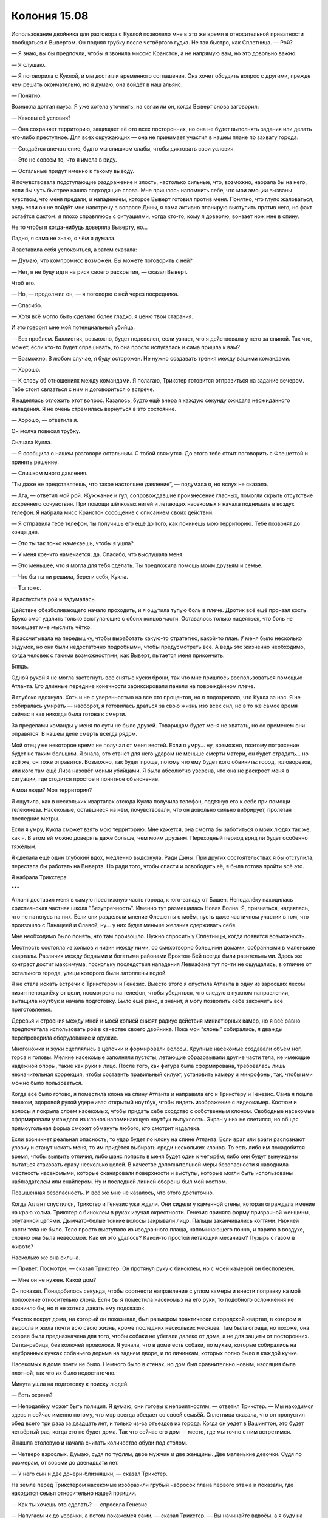 ﻿Колония 15.08
###############
Использование двойника для разговора с Куклой позволяло мне в это же время в относительной приватности пообщаться с Вывертом. Он поднял трубку после четвёртого гудка. Не так быстро, как Сплетница.
— Рой?

— Я знаю, вы бы предпочли, чтобы я звонила миссис Кранстон, а не напрямую вам, но это довольно важно.

— Я слушаю.

— Я поговорила с Куклой, и мы достигли временного соглашения. Она хочет обсудить вопрос с другими, прежде чем решать окончательно, но я думаю, она войдёт в наш альянс.

— Понятно.

Возникла долгая пауза. Я уже хотела уточнить, на связи ли он, когда Выверт снова заговорил:

— Каковы её условия?

— Она сохраняет территорию, защищает её ото всех посторонних, но она не будет выполнять задания или делать что-либо преступное. Для всех окружающих — она не принимает участия в нашем плане по захвату города.

— Создаётся впечатление, будто мы слишком слабы, чтобы диктовать свои условия.

— Это не совсем то, что я имела в виду.

— Остальные придут именно к такому выводу.

Я почувствовала подступающие раздражение и злость, настолько сильные, что, возможно, наорала бы на него, если бы чуть быстрее нашла подходящие слова. Мне пришлось напомнить себе, что мои эмоции вызваны чувством, что меня предали, и нападением, которое Выверт готовил против меня. Понятно, что глупо жаловаться, ведь если он не пойдёт мне навстречу в вопросе Дины, я сама активно планирую выступить против него, но факт остаётся фактом: я плохо справляюсь с ситуациями, когда кто-то, кому я доверяю, вонзает нож мне в спину.

Не то чтобы я когда-нибудь доверяла Выверту, но...

Ладно, я сама не знаю, о чём я думала.

Я заставила себя успокоиться, а затем сказала:

— Думаю, что компромисс возможен. Вы можете поговорить с ней?

— Нет, я не буду идти на риск своего раскрытия, — сказал Выверт.

Чтоб его.

— Но, — продолжил он, — я поговорю с ней через посредника.

— Спасибо.

— Хотя всё могло быть сделано более гладко, я ценю твои старания.

И это говорит мне мой потенциальный убийца.

— Без проблем. Баллистик, возможно, будет недоволен, если узнает, что я действовала у него за спиной. Так что, может, если кто-то будет спрашивать, то она просто испугалась и сама пришла к вам?

— Возможно. В любом случае, я буду осторожен. Не нужно создавать трения между вашими командами.

— Хорошо.

— К слову об отношениях между командами. Я полагаю, Трикстер готовится отправиться на задание вечером. Тебе стоит связаться с ним и договориться о встрече.

Я надеялась отложить этот вопрос. Казалось, будто ещё вчера я каждую секунду ожидала неожиданного нападения. Я не очень стремилась вернуться в это состояние.

— Хорошо, — ответила я.

Он молча повесил трубку.

Сначала Кукла.

— Я сообщила о нашем разговоре остальным. С тобой свяжутся. До этого тебе стоит поговорить с Флешеттой и принять решение.

— Слишком много давления.

“Ты даже не представляешь, что такое настоящее давление”, — подумала я, но вслух не сказала.

— Ага, — ответил мой рой. Жужжание и гул, сопровождавшие произнесение гласных, помогли скрыть отсутствие искреннего сочувствия. При помощи шёлковых нитей и летающих насекомых я начала поднимать в воздух телефон. Я набрала мисс Кранстон сообщение с описанием своих действий.

— Я отправила тебе телефон, ты получишь его ещё до того, как покинешь мою территорию. Тебе позвонят до конца дня.

— Это ты так тонко намекаешь, чтобы я ушла?

— У меня кое-что намечается, да. Спасибо, что выслушала меня.

— Это меньшее, что я могла для тебя сделать. Ты предложила помощь моим друзьям и семье.

— Что бы ты ни решила, береги себя, Кукла.

— Ты тоже.

Я распустила рой и задумалась.

Действие обезболивающего начало проходить, и я ощутила тупую боль в плече. Дротик всё ещё пронзал кость. Брукс смог удалить только выступающие с обоих концов части. Оставалось только надеяться, что боль не помешает мне мыслить чётко.

Я рассчитывала на передышку, чтобы выработать какую-то стратегию, какой-то план. У меня было несколько задумок, но они были недостаточно подробными, чтобы предусмотреть всё. А ведь это жизненно необходимо, когда человек с такими возможностями, как Выверт, пытается меня прикончить.

Блядь.

Одной рукой я не могла застегнуть все снятые куски брони, так что мне пришлось воспользоваться помощью Атланта. Его длинные передние конечности зафиксировали панели на повреждённом плече.

Я глубоко вдохнула. Хоть и не с уверенностью на все сто процентов, но я подозревала, что Кукла за нас. Я не собиралась умирать — наоборот, я готовилась драться за свою жизнь изо всех сил, но в то же самое время сейчас я как никогда была готова к смерти.

За пределами команды у меня по сути не было друзей. Товарищам будет меня не хватать, но со временем они оправятся. В нашем деле смерть всегда рядом.

Мой отец уже некоторое время не получал от меня вестей. Если я умру... ну, возможно, поэтому потрясение будет не таким большим. Я знала, это станет для него ударом не меньше смерти матери, он будет страдать... но всё же, он тоже оправится. Возможно, так будет проще, потому что ему будет кого обвинить: город, головорезов, или кого там ещё Лиза назовёт моими убийцами. Я была абсолютно уверена, что она не раскроет меня в ситуации, где сгодится простое и понятное объяснение.

А мои люди? Моя территория?

Я ощутила, как в нескольких кварталах отсюда Кукла получила телефон, подтянув его к себе при помощи телекинеза. Насекомые, оставшиеся на нём, почувствовали, что он довольно сильно вибрирует, пролетая последние метры.

Если я умру, Кукла сможет взять мою территорию. Мне кажется, она смогла бы заботиться о моих людях так же, как я. В этом ей можно доверять даже больше, чем моим друзьям. Переходный период вряд ли будет особенно тяжёлым.

Я сделала ещё один глубокий вдох, медленно выдохнула. Ради Дины. При других обстоятельствах я бы отступила, перестала бы работать на Выверта. Но ради того, чтобы спасти и освободить её, я была готова пройти всё это.

Я набрала Трикстера.

***

Атлант доставил меня в самую престижную часть города, к юго-западу от Башен. Неподалёку находилась христианская частная школа "Безупречность". Именно тут размещалась Новая Волна. Я, признаться, надеялась, что не наткнусь на них. Если они разделяли мнение Флешетты о моём, пусть даже частичном участии в том, что произошло с Панацеей и Славой, ну... у них будет меньше желания сдерживать себя.

Мне необходимо было понять, что там произошло. Нужно спросить у Сплетницы, когда появится возможность.

Местность состояла из холмов и низин между ними, со смехотворно большими домами, собранными в маленькие кварталы. Различия между бедными и богатыми районами Броктон-Бей всегда были разительными. Здесь же контраст достиг максимума, поскольку последствия нападения Левиафана тут почти не ощущались, в отличие от остального города, улицы которого были затоплены водой.

Я не стала искать встречи с Трикстером и Генезис. Вместо этого я опустила Атланта в одну из заросших лесом низин неподалёку от цели, посмотрела на телефон, чтобы убедиться, что следую в нужном направлении, вытащила ноутбук и начала подготовку. Было ещё рано, а значит, я могу позволить себе закончить все приготовления.

Деревья и строения между мной и моей копией снизят радиус действия миниатюрных камер, но я всё равно предпочитала использовать рой в качестве своего двойника. Пока мои “клоны” собирались, я дважды перепроверила оборудование и оружие.

Многоножки и жуки сцеплялись в цепочки и формировали волосы. Крупные насекомые создавали объем ног, торса и головы. Мелкие насекомые заполняли пустоты, летающие образовывали другие части тела, не имеющие надёжной опоры, такие как руки и лицо. После того, как фигура была сформирована, требовалась лишь незначительная коррекция, чтобы составить правильный силуэт, установить камеру и микрофоны, так, чтобы ими можно было пользоваться.

Когда всё было готово, я поместила клона на спину Атланта и направила его к Трикстеру и Генезис. Сама я пошла пешком, здоровой рукой удерживая открытый ноутбук, чтобы видеть изображение с видеокамер. Костюм и волосы я покрыла слоем насекомых, чтобы придать себе сходство с собственным клоном. Свободные насекомые сформировали у каждого из клонов напоминающую ноутбук выпуклость. Экран у них не светился, но общая прямоугольная форма сможет обмануть любого, кто смотрит издалека.

Если возникнет реальная опасность, то удар будет по клону на спине Атланта. Если враг или враги распознают уловку и станут искать меня, то им придётся выбирать среди нескольких клонов. То есть либо им понадобится время, чтобы выявить отличия, либо шанс попасть в меня будет один к четырём, либо они будут вынуждены пытаться атаковать сразу несколько целей. В качестве дополнительной меры безопасности я наводнила местность насекомыми, которые сканировали поверхности и выступы, которые могли быть использованы наблюдателем или снайпером. Ну и последней линией обороны был мой костюм.

Повышенная безопасность. И всё же мне не казалось, что этого достаточно.

Когда Атлант спустился, Трикстер и Генезис уже ждали. Они сидели у каменной стены, которая ограждала имение на краю холма. Трикстер с биноклем в руках изучал окрестности. Генезис приняла форму призрачной женщины, опутанной цепями. Дымчато-белые тонкие волосы закрывали лицо. Пальцы заканчивались когтями. Нижней части тела не было. Тело просто выступало из изодранного плаща, напоминающего пончо, и парило в воздухе, словно она была невесомой. Как ей это удалось? Какой-то простой летающий механизм? Пузырь с газом в животе?

Насколько же она сильна.

— Привет. Посмотри, — сказал Трикстер. Он протянул руку с биноклем, но с моей камерой он бесполезен.

— Мне он не нужен. Какой дом?

Он показал. Понадобилось секунда, чтобы соотнести направление с углом камеры и внести поправку на моё положение относительно клона. Если бы я поместила насекомых на его руки, то подобного осложнения не возникло бы, но я не хотела давать ему подсказок.

Участок вокруг дома, на который он показывал, был размером практически с городской квартал, в котором я выросла и жила почти всю свою жизнь, кроме последних нескольких месяцев. Там была ограда, но похоже, она скорее была предназначена для того, чтобы собаки не убегали далеко от дома, а не для защиты от посторонних. Сетка-рабица, без колючей проволоки. Я узнала, что в доме есть собаки, по мухам, которые собирались на неубранных кучках собачьего дерьма на заднем дворе, и по личинкам, которых полно было в каждой кучке.

Насекомых в доме почти не было. Немного было в стенах, но дом был сравнительно новым, изоляция была плотной, так что их было недостаточно.

Минута ушла на подготовку к поиску людей.

— Есть охрана?

— Неподалёку может быть полиция. Я думаю, они готовы к неприятностям, — ответил Трикстер. — Мы находимся здесь и сейчас именно потому, что мэр всегда обедает со своей семьёй. Сплетница сказала, что он пропустил обед всего три раза за двадцать лет, и только из-за отъездов из города. Когда он уедет в Вашингтон, это будет четвёртый раз, когда его не будет дома. Так что сейчас его дом — место, где мы точно с ним встретимся.

Я нашла столовую и начала считать количество обуви под столом.

— Четверо взрослых. Думаю, судя по туфлям, двое мужчин и две женщины. Две маленькие девочки. Судя по размерам, от восьми до двенадцати лет.

— У него сын и две дочери-близняшки, — сказал Трикстер.

На земле перед Трикстером насекомые изобразили грубый набросок плана первого этажа и показали, где находится семья относительно нашей позиции.

— Как ты хочешь это сделать? — спросила Генезис.

— Напугаем их до усрачки, а потом покажемся сами, — сказал Трикстер. — Вы начинайте вдвоём, а я буду на стрёме и разберусь, если появятся копы или кто-то попробует сбежать.

— Мы нападём в то время, когда его семья там? — спросила я.

— Конечно. Если мы их тоже пугнём, будет эффективнее.

— Мне это не нравится.

— Когда я рассказал Выверту о графике мэра, который вычислила Сплетница, именно он всё и предложил. Или ты хочешь пойти против него?

Он говорил с Вывертом. Это стоит запомнить. Нужно ли мне ожидать нападения от Трикстера? Ему будет достаточно просто поменять местами гранату на взводе и какой-нибудь камень рядом со мной.

Вполне возможно. Он был безжалостным, он не страдал угрызениями совести по поводу вероятных убийств, и он обладал всеми возможностями, чтобы реализовать нападение. Я не обнаружила в окрестностях людей, которые могли оказаться солдатами Выверта.

Была вероятность того, что я шагаю прямо в ловушку, что все люди в доме были наёмниками, готовыми к нападению. Хотя с этим я смогу справиться.

Слишком много возможных направлений для нападения. Слишком много угроз. Вероятность атаки с большой дистанции, опасность со стороны Трикстера или даже Генезис. Напасть могли откуда угодно.

— Рой? — спросила Генезис.

— Э... Хорошо. Я согласна. Мы же просто припугнём их, так? Не нанесём физических повреждений?

— Верно, — сказал Трикстер.

Ну, вполне посильная задача. Это не так уж сильно отличалось от моего первого задания с Неформалами. Я угрожала заложникам ради высшего блага и сейчас могу сделать то же самое с семьёй мэра, и по тем же причинам.

— Дайте мне пару секунд, — попросила я.

— Я выдвигаюсь, — сказала Генезис и поплыла по краю холма.

— Это не в первый раз, когда тебе нужно время на подготовку, — заметил Трикстер.

— И что?

— Просто выглядит как слабость.

Он угрожает мне? Даёт мне понять, что знает мои уязвимости?

— Я генерал, и мне нужно мобилизовать свои войска. Лучше будет ударить всеми силами сразу.

— Не обязательно. Ты могла бы постепенно наращивать давление.

— И дать им шанс разбежаться? Мне придётся делить рой по количеству групп людей, это значит, что на каждую группу будет меньше насекомых, что даст меньший общий эффект.

Он покачал головой.

— Что?

— Ничего.

— Ты кажешься чуть-чуть более враждебным, чем прежде, — сказала я.

— Правда?

Я собрала насекомых вокруг удобных точек для проникновения в дом. Окна были открыты, но в каждый проём либо вставили фанеру, либо натянули плёнку вместо стёкол, разбитых Птицей-Хрусталь. Санузлы были оборудованы системой вентиляции, и в ней предусматривалась защита от проникновения насекомых. В ней стояли клапаны, которые открывались только когда работал вентилятор, однако их было легко преодолеть совместными усилиями группы членистоногих.

— Да. Есть какие-то причины?

— Мне не очень нравится, что ты наступаешь Баллистику на пятки. Он вроде как мой друг.

Тот высказывался иначе.

— Я не хотела никого обидеть.

Ещё больше насекомых попадало в дом через одну из дверей, оставленную приоткрытой. Наверное, это сделали для того, чтобы поздне-весенний/ранне-летний ветерок гулял по дому. Сложнее всего было не дать обнаружить насекомых до того, как я завершу приготовления.

Когда я поняла, что именно собирается сделать Генезис, я послала насекомых следом за ней. Она направилась к кухонному окну и проломила в нём лист фанеры. Следуя прямо за ней, мой рой втекал в комнату, заполнил пол и потолок, поверхность вокруг окон и лишь небольшая часть метнулась к людям.

Они бросились бежать, и устремились, конечно же, к дверям на кухню и в прихожую. Там их встретил остаток моего роя, плотное облако мух, стрекоз, мотыльков, тараканов и жуков. Я чувствовала, как они пятятся, четверо взрослых и двое детей.

— Полиция на подходе. Я поменяю их с нами, как только они подойдут к дому. Предупреждаю заранее, чтобы вы сохранили уверенный вид.

Чёрт.

— Я ценю, что ты об этом подумал, но у нас маленькая проблема, — сказала я.

Он посмотрел на меня, затем нахмурился:

— Я не могу схватить тебя. Ты поступаешь так же, как во время разговора с Легендой и мисс Ополчением.

— Несколько лучше чем в тот раз, но да.

— Херово, — выругался он и неожиданно застонал, — а теперь мы потеряли из виду копов.

— Если хочешь, я могу разобраться с ними.

— Просто найди их, и я разберусь сам. Где твоё настоящее тело?

Я заколебалась. Затем клон повернулся и указал на одного из других клонов. На тот случай, если Трикстер замыслил нападение.

— Вижу тебя. Хорошо. Что с копами?

— Вон там, но не телепортируй меня, — сказала я. — У меня есть одна задумка, и устрашающий эффект будет сильнее.

— Если я не телепортирую тебя, то мне придётся драться с копом, который останется, — возразил он.

"Справишься," — подумала я, однако решила не отвечать вслух и распустила клона, который стоял рядом с ним. Я начертила стрелку в направлении двух полицейских, которые огибали угол здания.

Вместо того, чтобы входить в дом самой, я собрала насекомых, которые были в комнате, и сформировала клона. Я видела этот процесс, он был пугающим сам по себе. Человек, вырастающий из паразитов. Камера и микрофон были уже неподалёку, и я могла наблюдать клона со стороны, чтобы придать ему правильную форму тела и точные черты. В последний момент к клону присоединились камера и микрофон, укрытые под толщей насекомых.

Я узнала мэра. Никогда не уделяла ему особого внимания, ведь я даже не была избирателем, но всё равно он был известен. Его лицо постоянно мелькало в новостях и в рекламе. Если бы город не был в таком состоянии, он был бы на всех каналах, в самой гуще событий, связанных с предстоящими выборами. Ему было от пятидесяти до шестидесяти лет. Лысина в форме подковы на круглой голове, большие торчащие уши.

Рядом стояла женщина, должно быть, его жена. Судя по её виду, она вложила кучу денег в свою внешность: стильная одежда, дорогая стрижка, макияж высшей пробы и профессиональный уход за кожей. Она вцепилась в своего мужа, который держал двух дочерей-близняшек.

Там было ещё двое молодых людей. Подростки постарше, или молодёжь двадцати с лишним лет. Парень был массивного телосложения, а девушка, напротив, весьма изящна. Они напоминали спортсмена с подружкой из группы поддержки, а не брата и сестру с хорошей наследственностью. Парень вышел несколько вперёд своих родителей и подружки, словно пытаясь их защитить. Генезис и я стояли с другой стороны обеденного стола.

— Что вам нужно? — спросил он.

— Поговорить, — ответил Трикстер. Он вскочил на подоконник, затем спрыгнул на пол, приложив руку к шляпе. Затем поправил её. — Здравствуйте, господин мэр.

Мэр по очереди посмотрел на всех нас. Точнее, на Трикстера и фигуры, созданные Генезис и мной.

— Чем я обязан этому сомнительному удовольствию?

— Мы слышали, вы едете завтра в Вашингтон.

Я обратила внимание, что сын обернулся взглянуть через плечо на отца. Не ускользнуло от моего внимания и то, что он осторожно вытащил из кармана телефон, маскируя движение поворотом тела. Я наверняка упустила бы это, если бы не ощущала каждое его движение при помощи насекомых.

Я могла бы что-то сказать, но решила промолчать. Вместо этого я подогнала Атланта поближе к окну и начала разматывать заранее заготовленный шёлковый шнур.

— Так и есть.

— Ну что же, думаю будет справедливо, если вы услышите мнение избирателей, — заметил Трикстер. — Прежде чем принимать решение.

— Вы платите налоги? — спросил сын, сместив тело так, чтобы его правая рука оказалась спрятана позади девушки. Я почувствовала, что он взял телефон поудобнее. И всё же, насколько я могла судить, он ничего с ним не сделал. Я дождалась, пока он прекратит шевелить рукой, и направила между его пальцами и устройством группу летающих насекомых, держащих шёлковые нити.

— Рори, — предостерёг его мэр, затем повернулся к Трикстеру: — Итак, на какой вариант вы рассчитываете?

— Я думаю, что будет великолепно, если город продолжит существование. Наши дела налаживаются.

— А вы будете за главных, — заметил мэр.

— Мы поддерживаем мир, — сказал Трикстер. — И у нас это получается лучше, чем у местных героев.

— Должно быть, вы как-то иначе понимаете слово "мир", — ответил мэр.

Рори начал движения пальцами по экрану, и Атлант отлетел в сторону от окна. Телефон выскочил из руки своего владельца, ударился об оконную раму и вылетел наружу. Пока Рори в смятении озирался, Атлант оттащил телефон ещё дальше.

— Никаких звонков, — прожужжал клон.

— Отдай, — сказал он.

— Твой телефон настолько важная штука? — спросил Трикстер.

— Да, — ответил Рори. — Да, именно так.

— Тогда тебе следует научиться понимать, когда уместно им пользоваться, — пожал плечами Трикстер.

— Верни его, — Рори с яростью уставился на меня. Точнее, на моего двойника.

— Никогда не понимал этой любви к смартфонам, — усмехнулся Трикстер. — Люди, кажется, просто сходят от них с ума.

"Нет, — подумала я, — что-то здесь не так".

Я готова была многое отдать за силу Сплетницы. Или хотя бы за её присутствие. Как бы она связала концы с концами, заполнила пробелы? Она могла бы взглянуть на всю сцену и сразу узнала бы, что происходит, а мне приходилось только гадать.

Одержимость телефоном? Не приводит ни к каким выводам. Что ещё? Семейный обед, сын привёл свою девушку? Тоже ничего странного.

Они не были напуганы.

Маленькие девочки, прижимаясь к отцу, глазели на нас. Рори зациклился на телефоне, хотя его семья была в непосредственной опасности, а вот девушка Рори стоит совершенно спокойно. И, кроме всего прочего, мэр ведёт с нами беседу удивительно обыденным тоном.

Вот оно.

— Думаю, для всех будет лучше, если Броктон-Бей продолжит своё существование. Несправедливо решать судьбу города в самое трудное для него время, — сказал Трикстер.

— Вы серьёзно так полагаете? — спросил мэр. — Уже самим своим присутствием вы предоставили весьма серьёзные доводы в пользу того, что городу не следует продолжать двигаться по прежнему пути.

И снова эта уверенность. Он не стал бы подшучивать над людьми, которые открыто угрожали нанести увечья ему и его семье, если бы только не имел заготовленных мер безопасности, о которых его противники не были осведомлены.

Я обдумала разные возможности. Не так уж и сложно уменьшить их число методом исключения.

На стене, позади и чуть выше членов семьи, я начертила слова.

Трикстер, похоже, этого не заметил:

— Я удивлён, что вы не проявляете должного уважения. Вам не кажется, что мы в некотором роде равны: сегодняшний правитель города беседует с правителями начинающими.

— Я заслужил своё положение тяжким трудом, самоотверженностью и надеждой людей на то, что я смогу представлять их интересы. И я оправдал эти надежды. А вы трое? Вы преступники. Шпана. Что вы сделали для города?

— Шпана? Разве шпана способна помериться силами с Бойней номер Девять и уйти невредимыми?

— Всё, что у вас получается — это устрашение и насилие. Вы не способны ни на что, кроме разрушения.

Я увеличила буквы на стене. Трикстер или не видел их, или ему было всё равно.

— Трикстер... — заговорил мой рой. — Мне надо перемолвиться с тобой словечком.

— Что ж, — ответил Трикстер, перебивая меня, — если ты настаиваешь, кто я такой, чтобы спорить?

В то же мгновение он заменил одну из девочек-близняшек на стул, стоящий возле стола. Трикстер схватил её за волосы, подтянул ближе, вытащил пистолет и прижал к её голове.

— Трикстер! — крикнула ему Генезис в ту же секунду, как я двинулась вперёд, чтобы остановить его.

Она тоже пыталась его остановить или просто увидела слова на стене?

Она положила один коготь ему на плечо. Я не знала, было ли это сигналом, но он остановился.

Как бы то ни было, он, должно быть, взглянул наверх на слова, которые я написала, потому что Рори это заметил. Он повернулся и тоже посмотрел на стену, а я не смогла рассеять насекомых достаточно быстро.

"Триумф", было написано на стене, треугольник ниже указывал на его голову. Над его подружкой были написаны слова: "Призма или Урса".

Сын мэра оказался гражданской ипостасью Триумфа. Продвинутая физическая сила, ударный крик, способный проламывать бетон.

Он развернулся и уставился на Трикстера. Не давая ему шанса нажать на курок или сделать что-либо ещё, Триумф крикнул. Сестра осталась невредимой, но Трикстер пролетел по воздуху, впечатался в стену и застрял в ней, наполовину скрывшись в гипсокартоне.

— Пригнись, Кайла!

Маленькая девочка повалилась на пол, Триумф бросился вперёд и ударом ноги пнул стол, который пронёсся через всю комнату над головой Кайлы и врезался в стену. Край стола ударил Трикстера в живот, еда и столовые приборы разлетелись по сторонам и на него. Злодей обмяк и рухнул лицом на стол.

Я собрала рой, но Триумф снова крикнул, и на этот раз впечатал в стену Генезис — точно так же, как и Трикстера. Третий вопль разрушил моего клона. Затем герой повернулся и начал уничтожать насекомых, а его семья, ведомая героиней, бросилась бежать в коридор.

Мне не удавалось собрать серьёзное количество насекомых в одном месте, чтобы предпринять полномасштабную атаку, поскольку Триумф уничтожал их и был либо слишком зол, либо слишком упрям, чтобы сдаться под действием укусов насекомых, которые всё же успевали до него добраться. Героиня выхватила телефон, и на этот раз мне не удалось вырвать его из её руки. У них скоро будет подкрепление. Даже если я выведу из игры их всех, мне всё ещё нужно будет вытащить Трикстера и спасти собственную шкуру.

— Да чтоб их, — ругнулась я и перешла на бег, как и мои клоны, спешившие к дому. Я не могла оставить его там, не подвергая риску всё сделанное. Он создавал впечатление ненадёжного парня, готового ради своей шкуры продать ценную информацию, или по меньшей мере, сведения о Неформалах. И если я брошу его, то это необратимо приведёт к разрыву между нашей командой и Скитальцами. Возможно, это даже позволит Выверту отделить меня от команды.

Тем не менее, я не могла спасти его, не могла эффективно атаковать одними только двойниками. Триумф наносил слишком мощные удары, слишком эффективно расправлялся с насекомыми. При помощи того роя, который у меня остался, я могла убить или серьёзно ранить его семью, натравить на них наиболее опасных насекомых, но я не хотела идти так далеко. Только не против людей, которые этого не заслужили.

Атлант не настолько силён и подвижен, чтобы донести бессознательное тело в безопасное место. Если мне понадобится вытащить Трикстера, то мне придётся делать это своими руками.

Я могла только молиться, что не подставляю себя под запланированный Вывертом удар.

Или, что ещё хуже, не делаю именно того, чего он от меня и ожидает.